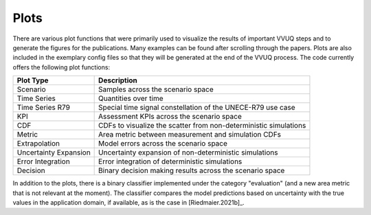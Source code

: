 =====
Plots
=====
There are various plot functions that were primarily used to visualize the results of important VVUQ steps and to generate the figures for the publications. Many examples can be found after scrolling through the papers. Plots are also included in the exemplary config files so that they will be generated at the end of the VVUQ process. The code currently offers the following plot functions:

=====================  ================================================================
Plot Type              Description
=====================  ================================================================
Scenario               Samples across the scenario space
Time Series            Quantities over time
Time Series R79        Special time signal constellation of the UNECE-R79 use case
KPI                    Assessment KPIs across the scenario space
CDF                    CDFs to visualize the scatter from non-deterministic simulations
Metric                 Area metric between measurement and simulation CDFs
Extrapolation          Model errors across the scenario space
Uncertainty Expansion  Uncertainty expansion of non-deterministic simulations
Error Integration      Error integration of deterministic simulations
Decision               Binary decision making results across the scenario space
=====================  ================================================================

In addition to the plots, there is a binary classifier implemented under the category "evaluation" (and a new area metric that is not relevant at the moment). The classifier compares the model predictions based on uncertainty with the true values in the application domain, if available, as is the case in [Riedmaier.2021b]_.

